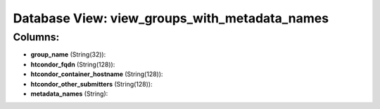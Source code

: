 .. File generated by /opt/cloudscheduler/utilities/schema_doc - DO NOT EDIT
..
.. To modify the contents of this file:
..   1. edit the template file ".../cloudscheduler/docs/schema_doc/views/view_groups_with_metadata_names.yaml"
..   2. run the utility ".../cloudscheduler/utilities/schema_doc"
..

Database View: view_groups_with_metadata_names
==============================================



Columns:
^^^^^^^^

* **group_name** (String(32)):


* **htcondor_fqdn** (String(128)):


* **htcondor_container_hostname** (String(128)):


* **htcondor_other_submitters** (String(128)):


* **metadata_names** (String):


